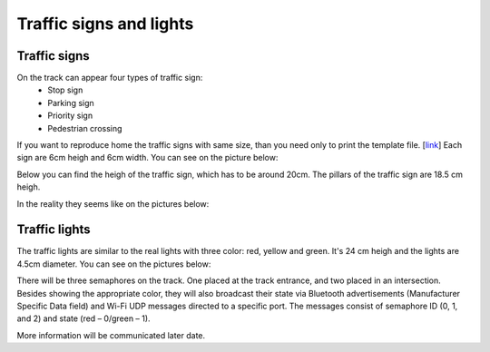 Traffic signs and lights
========================

Traffic signs
````````````````````````

On the track can appear four types of traffic sign:
 - Stop sign
 - Parking sign
 - Priority sign
 - Pedestrian crossing
If you want to reproduce home the traffic signs with same size, than you need only to print the template file. [`link <https://github.com/ECC-BFMC/BFMC2020.Main/blob/master/source/templates/TrafficSign2020.pdf>`_]
Each sign are 6cm heigh and 6cm width. You can see on the picture below:

.. image:: images/TrafficSign_Dim2.png
   :align: center
   :scale: 75%


Below you can find the heigh of the traffic sign, which has to be around 20cm. 
The pillars of the traffic sign are 18.5 cm heigh. 

.. image:: images/TrafficSign_Dim1.png
   :align: center
   :scale: 75%

In the reality they seems like on the pictures below:

.. image:: images/StopSignReal.jpg
   :align: center
   :scale: 10%

.. image:: images/StopSignReal2.jpg
   :align: center
   :scale: 10%



Traffic lights
````````````````````````

The traffic lights are similar to the real lights with three color: red, yellow and green. 
It's 24 cm heigh and the lights are 4.5cm diameter. 
You can see on the pictures below:

.. image:: images/TrafficLight_1.jpg
   :align: center
   :scale: 10%

.. image:: images/TrafficLight_2.jpg
   :align: center
   :scale: 10%

There will be three semaphores on the track. One placed at the track entrance, and two placed in an intersection. 
Besides showing the appropriate color, they will also broadcast their state via Bluetooth advertisements (Manufacturer Specific Data field) 
and Wi-Fi UDP messages directed to a specific port. The messages consist of semaphore ID (0, 1, and 2) and state (red – 0/green – 1).

More information will be communicated later date. 